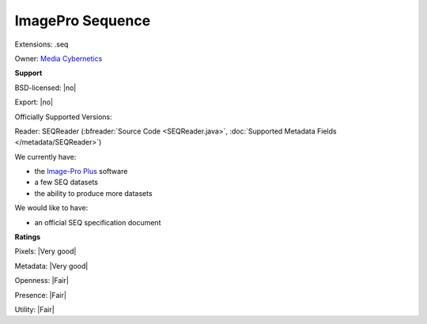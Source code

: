.. index:: ImagePro Sequence
.. index:: .seq

ImagePro Sequence
===============================================================================

Extensions: .seq


Owner: `Media Cybernetics <http://www.mediacy.com/>`_

**Support**


BSD-licensed: |no|

Export: |no|

Officially Supported Versions: 

Reader: SEQReader (:bfreader:`Source Code <SEQReader.java>`, :doc:`Supported Metadata Fields </metadata/SEQReader>`)




We currently have:

* the `Image-Pro Plus <http://www.mediacy.com/index.aspx?page=IPP>`_ software 
* a few SEQ datasets 
* the ability to produce more datasets

We would like to have:

* an official SEQ specification document

**Ratings**


Pixels: |Very good|

Metadata: |Very good|

Openness: |Fair|

Presence: |Fair|

Utility: |Fair|




